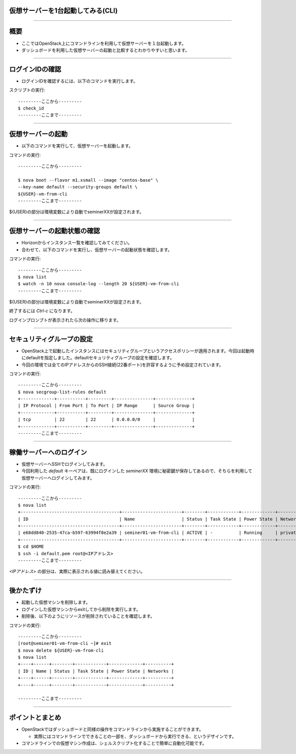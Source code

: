 仮想サーバーを1台起動してみる(CLI)
================

----

概要
================

- ここではOpenStack上にコマンドラインを利用して仮想サーバーを１台起動します。
- ダッシュボードを利用した仮想サーバーの起動と比較するとわかりやすいと思います。

----


ログインIDの確認
================

- ログインIDを確認するには、以下のコマンドを実行します。

スクリプトの実行::

  ---------ここから---------
  $ check_id
  ---------ここまで---------


----


仮想サーバーの起動
================

- 以下のコマンドを実行して、仮想サーバーを起動します。

コマンドの実行::

  ---------ここから---------

  $ nova boot --flavor m1.xsmall --image "centos-base" \
  --key-name default --security-groups default \
  ${USER}-vm-from-cli
  ---------ここまで---------

${USER}の部分は環境変数により自動でseminerXXが設定されます。

----

仮想サーバーの起動状態の確認
================

- Horizonからインスタンス一覧を確認してみてください。
- 合わせて、以下のコマンドを実行し、仮想サーバーの起動状態を確認します。

コマンドの実行::

  ---------ここから---------
  $ nova list
  $ watch -n 10 nova console-log --length 20 ${USER}-vm-from-cli
  ---------ここまで---------

${USER}の部分は環境変数により自動でseminerXXが設定されます。

終了するには *Ctrl-c* になります。

ログインプロンプトが表示されたら次の操作に移ります。

----

セキュリティグループの設定
================

- OpenStack上で起動したインスタンスにはセキュリティグループというアクセスポリシーが適用されます。今回は起動時にdefaultを指定しました。defaultセキュリティグループの設定を確認します。

- 今回の環境では全てのIPアドレスからのSSH接続(22番ポート)を許容するように予め設定されています。

コマンドの実行::

  ---------ここから---------
  $ nova secgroup-list-rules default
  +-------------+-----------+---------+---------------+--------------+
  | IP Protocol | From Port | To Port | IP Range      | Source Group |
  +-------------+-----------+---------+---------------+--------------+
  | tcp         | 22        | 22      | 0.0.0.0/0     |              |
  +-------------+-----------+---------+---------------+--------------+
  ---------ここまで---------

----

稼働サーバーへのログイン
================

- 仮想サーバーへSSHでログインしてみます。

- 今回利用した *default* キーペアは、既にログインした *seminerXX* 環境に秘密鍵が保存してあるので、そちらを利用して仮想サーバーへログインしてみます。

コマンドの実行::

  ---------ここから---------
  $ nova list
  +--------------------------------------+-----------------------+--------+------------+-------------+---------------------+
  | ID                                   | Name                  | Status | Task State | Power State | Networks            |
  +--------------------------------------+-----------------------+--------+------------+-------------+---------------------+
  | e68dd840-2535-47ca-b597-63994f8e2a39 | seminer01-vm-from-cli | ACTIVE | -          | Running     | private=<IPアドレス>|
  +--------------------------------------+-----------------------+--------+------------+-------------+---------------------+
  $ cd $HOME
  $ ssh -i default.pem root@<IPアドレス>
  ---------ここまで---------

*<IPアドレス>* の部分は、実際に表示される値に読み替えてください。

----


後かたずけ
================

- 起動した仮想マシンを削除します。

- ログインした仮想マシンからexitしてから削除を実行します。
- 削除後、以下のようにリソースが削除されていることを確認します。

コマンドの実行::

  ---------ここから---------
  [root@seminer01-vm-from-cli ~]# exit
  $ nova delete ${USER}-vm-from-cli
  $ nova list
  +----+------+--------+------------+-------------+----------+
  | ID | Name | Status | Task State | Power State | Networks |
  +----+------+--------+------------+-------------+----------+
  +----+------+--------+------------+-------------+----------+

  ---------ここまで---------

----


ポイントとまとめ
================

- OpenStackではダッシュボードと同様の操作をコマンドラインから実施することができます。

  - 実際にはコマンドラインでできることの一部を、ダッシュボードから実行できる、というデザインです。

- コマンドラインでの仮想マシン作成は、シェルスクリプト化することで簡単に自動化可能です。

